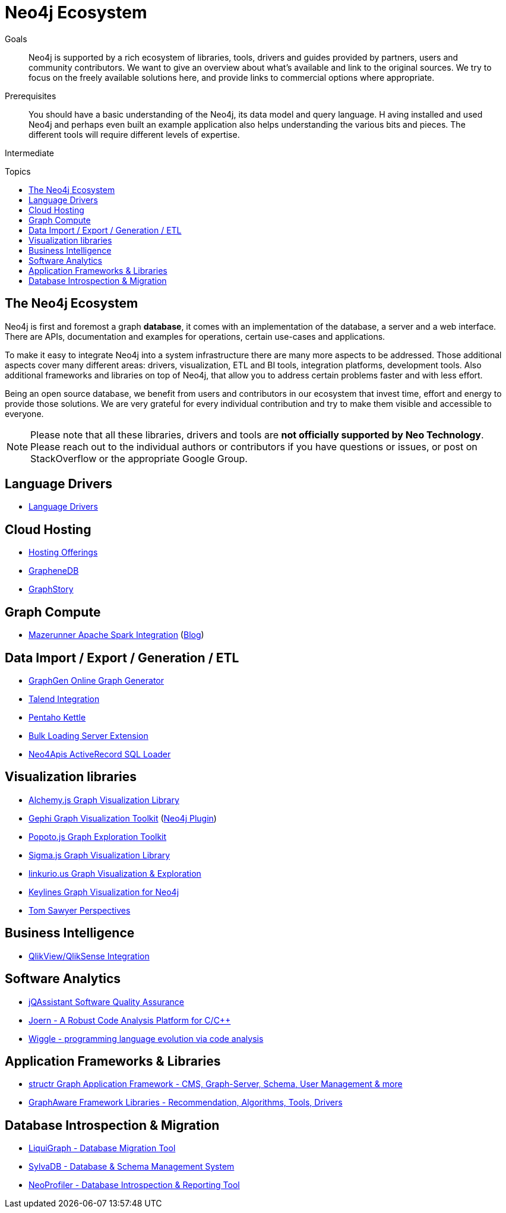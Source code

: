 = Neo4j Ecosystem
:toc:
:toc-placement!:
:toc-title: Topics
:toclevels: 1
:section: Neo4j Integrations
:section-link: integration
:section-level: 1
:level: Intermediate


.Goals
[abstract]
Neo4j is supported by a rich ecosystem of libraries, tools, drivers and guides provided by partners, users and community contributors. 
We want to give an overview about what's available and link to the original sources.
We try to focus on the freely available solutions here, and provide links to commercial options where appropriate.

.Prerequisites
[abstract]
You should have a basic understanding of the Neo4j, its data model and query language. H
aving installed and used Neo4j and perhaps even built an example application also helps understanding the various bits and pieces.
The different tools will require different levels of expertise.

[role=expertise]
{level}

toc::[]

== The Neo4j Ecosystem

Neo4j is first and foremost a graph *database*, it comes with an implementation of the database, a server and a web interface.
There are APIs, documentation and examples for operations, certain use-cases and applications.

To make it easy to integrate Neo4j into a system infrastructure there are many more aspects to be addressed.
Those additional aspects cover many different areas: drivers, visualization, ETL and BI tools, integration platforms, development tools. 
Also additional frameworks and libraries on top of Neo4j, that allow you to address certain problems faster and with less effort.

Being an open source database, we benefit from users and contributors in our ecosystem that invest time, effort and energy to provide those solutions.
We are very grateful for every individual contribution and try to make them visible and accessible to everyone.

[NOTE]
Please note that all these libraries, drivers and tools are *not officially supported by Neo Technology*.
Please reach out to the individual authors or contributors if you have questions or issues, or post on StackOverflow or the appropriate Google Group.


== Language Drivers

* link:/developer/language-guides[Language Drivers]

== Cloud Hosting

* link:/developer/in-production/guide-cloud-deployment[Hosting Offerings]
* http://graphenedb.com[GrapheneDB]
* http://graphstory.com[GraphStory]

== Graph Compute

* https://github.com/kbastani/neo4j-mazerunner[Mazerunner Apache Spark Integration] (http://www.kennybastani.com/search/label/Mazerunner[Blog])

== Data Import / Export / Generation / ETL

* http://graphgen.neoxygen.io[GraphGen Online Graph Generator]
* https://lucidwebdreams.wordpress.com/2014/07/24/import-data-into-neo4j-from-ms-sql-server-directly-using-talend/[Talend Integration]
* http://irregular-bi.tumblr.com/post/25430299054/neo4j-data-integration-with-pentaho-kettle[Pentaho Kettle]
//* [LDBC Graph Generator]
* http://nigelsmall.com/load2neo[Bulk Loading Server Extension]
* http://blog.brian-underwood.codes/sql/neo4j/neo4apis/activerecord/announcements/2015/01/08/loading_sql_to_neo4j_like_magic/[Neo4Apis ActiveRecord SQL Loader]

== Visualization libraries

* http://graphalchemist.github.io/Alchemy/[Alchemy.js Graph Visualization Library]
* https://gephi.github.io/[Gephi Graph Visualization Toolkit] (https://marketplace.gephi.org/plugin/neo4j-graph-database-support/[Neo4j Plugin])
* http://www.popotojs.com/[Popoto.js Graph Exploration Toolkit]
* http://sigmajs.org/[Sigma.js Graph Visualization Library]

* http://linkurio.us/tour/[linkurio.us Graph Visualization & Exploration]
* http://keylines.com/neo4j[Keylines Graph Visualization for Neo4j]
* https://www.tomsawyer.com/pressreleases/pressrelease.php?release_id=164[Tom Sawyer Perspectives]

== Business Intelligence

* http://irregular-bi.tumblr.com/tagged/neo4j[QlikView/QlikSense Integration]
//* [Tableau]

== Software Analytics

* http://jqassistant.org[jQAssistant Software Quality Assurance]
* http://mlsec.org/joern/[Joern - A Robust Code Analysis Platform for C/C++]
* http://www.urma.com/wiggle/#[Wiggle - programming language evolution via code analysis]

== Application Frameworks & Libraries

* http://structr.org[structr Graph Application Framework - CMS, Graph-Server, Schema, User Management & more]
* http://graphaware.com/products/[GraphAware Framework Libraries - Recommendation, Algorithms, Tools, Drivers]

== Database Introspection & Migration

* http://fbiville.github.io/liquigraph[LiquiGraph - Database Migration Tool]
* http://sylvadb.com/[SylvaDB - Database & Schema Management System]
* https://github.com/moxious/neoprofiler[NeoProfiler - Database Introspection & Reporting Tool]
